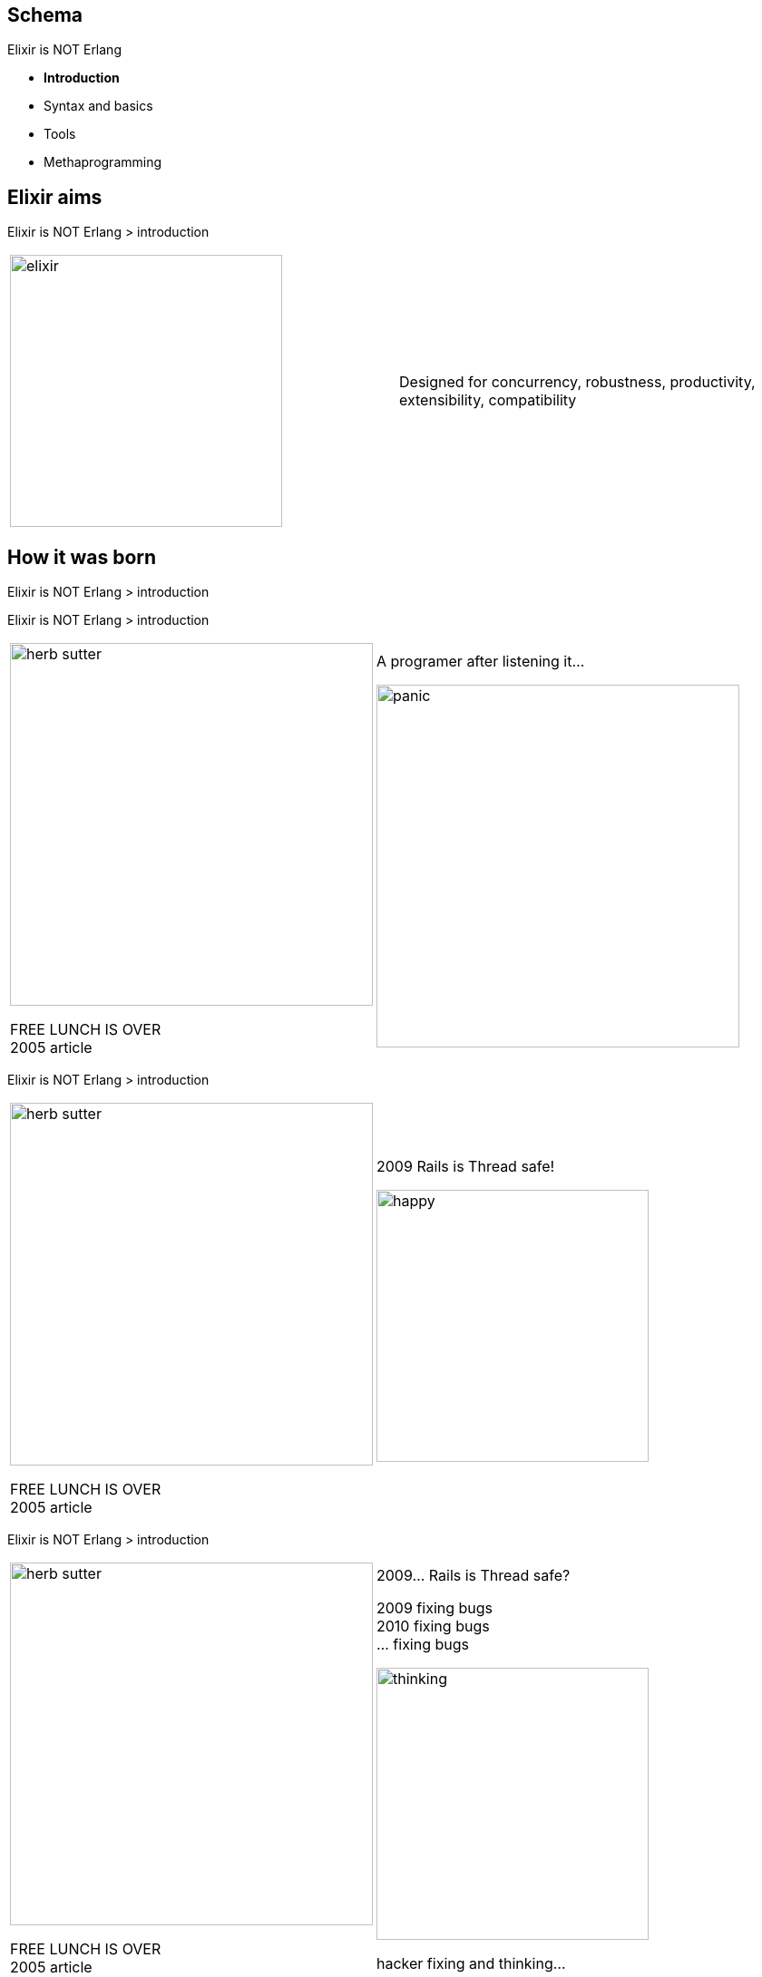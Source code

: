//:backend: slidy2
//:slidefontsizeadjust: 4


== Schema
[gray]#Elixir is NOT Erlang#

    * **Introduction**
    * Syntax and basics
    * Tools
    * Methaprogramming



== Elixir aims
[gray]#Elixir is NOT Erlang > introduction#


[cols=2, frame="none", grid="none", align="center"]
|==================
a|
image::elixir.png[width=300, align="center"]

a|
Designed for concurrency, robustness, [blue]#productivity, extensibility, compatibility#
|==================



== How it was born
[gray]#Elixir is NOT Erlang > introduction#


<<<
[gray]#Elixir is NOT Erlang > introduction#


[cols=2, frame="none", grid="none", align="center"]
|==================
a|
image::../languages/herb_sutter.jpg[width=400, align="center"]

[big red]#FREE LUNCH IS OVER# +
[green]#2005# article


a|
:incremental!:

A programer after listening it...

image::../languages/panic.gif[width=400, align="center"]
|==================


<<<
[gray]#Elixir is NOT Erlang > introduction#


[cols=2, frame="none", grid="none", align="center"]
|==================
a|
image::../languages/herb_sutter.jpg[width=400, align="center"]

[big red]#FREE LUNCH IS OVER# +
[green]#2005# article

a|
:incremental!:

[green big]#2009# [big]#Rails is Thread safe!#

image::happy.jpg[width=300, align="center"]
|==================


<<<
[gray]#Elixir is NOT Erlang > introduction#


[cols=2, frame="none", grid="none", align="center"]
|==================
a|
image::../languages/herb_sutter.jpg[width=400, align="center"]

[big red]#FREE LUNCH IS OVER# +
[green]#2005# article

a|
:incremental!:

[big green]#2009...# [big]#Rails is Thread safe?#

2009 fixing bugs +
2010 fixing bugs +
...  fixing bugs

image::../languages/thinking.png[width=300, align="center"]

hacker fixing and thinking...
|==================



<<<
[gray]#Elixir is NOT Erlang > introduction#




[cols=2, frame="none", grid="none", align="center"]
|==================
a|
image::jose_valim.jpg[width=300, align="center"]

a|

image::jv_book.jpg[width=300, align="center"]

|==================


<<<
[gray]#Elixir is NOT Erlang > introduction#



[cols=2, frame="none", grid="none", align="center"]
|==================
a|
image::jose_valim.jpg[width=300, align="center"]

a|

image::plataformatech.png[width=300, align="center"]

|==================


<<<
[gray]#Elixir is NOT Erlang > introduction#



[cols=2, frame="none", grid="none", align="center"]
|==================
a|
image::jose_valim2.jpg[width=300, align="center"]

a|

image::elixir.png[width=300, align="center"]

|==================





== How it was born > the name
[gray]#Elixir is NOT Erlang > introduction#


[cols=2, frame="none", grid="none", align="center"]
|==================
a|
[quote, D. E. Knuth]
The most important thing in the programming language is the name. A language will not succeed without a good name. I have recently invented a very good name and now I am looking for a suitable language. 

a|

image::donald_knuth.jpg[width=200, align="left"]

|==================


http://nimrod-lang.org/


Elixir name...

<<<
[gray]#Elixir is NOT Erlang > introduction#


[cols=2, frame="none", grid="none", align="center"]
|==================
a|
[quote, José Valim]
[...] I dont have a specific reason to choose Elixir name.

a|

image::logo-elixirconf-medium.png[width=300, align="left"]

|==================







== Small though > JavaVM and new languages
[gray]#Elixir is NOT Erlang > introduction#


    * Scala -> functional programing
    * Groovy -> dynamic programing
    * Clojure -> LISP
    * Groovy/Gradle on Java projects
    * Scala/akka on Java projects
    * ...
    



== Schema
[gray]#Elixir is NOT Erlang#


    * Introduction
    * **Syntax and basics**
    * Tools
    * Methaprogramming





== Hello world
[gray]#Elixir is NOT Erlang > Syntax and basics#

a bit of code...


== Syntax differences > Modules
[gray]#Elixir is NOT Erlang > Syntax and basics#


[cols=2, frame="none", grid="none", align="center"]
|==================
a|
Erlang
[source, erlang]
----------
-module(module_name).

hello() ->
  io:format("~s~n", ["Hello world!"]).
----------

a|
Elixir
[source, ruby]
----------
defmodule FirstModule do
  def hello do
    IO.puts "Hello World"
  end
end
----------

|==================

<<<

[cols=2, frame="none", grid="none", align="center"]
|==================
a|

In Elixir you can have several modules per file.

And also modules inside modules.

a|

[source, ruby]
----------
defmodule FirstModule do
    def hello do
        IO.puts "Hello World"
    end

    defmodule  NestedModule do
        def hello do
            IO.puts "Hello from nested"
        end
    end
end
----------

|==================


== Syntax differences > Variables
[gray]#Elixir is NOT Erlang > Syntax and basics#



[cols=2, frame="none", grid="none", align="center"]
|==================
a|
Erlang
[source, erlang]
----------
> X = 1.
> Y = 2.
> X+Y.

> X = 11.
ERROR!!!
----------

a|
Elixir
[source, ruby]
----------
> x = 1
> y = 2
> x+y

> x = 11
OK!!!

> ^x=11
ERROR!!!
----------

|==================


== Syntax differences > Variable rebound
[gray]#Elixir is NOT Erlang > Syntax and basics#

image::../images/attention.gif[width=100, align="right"]


    * Has INMUTABILITY
    * You can rebound


[source, ruby]
----------
> x = 1
> x = "Hi there"

> ^x = 33
Rebound ERROR!!!
----------




== Syntax differences > Strings
[gray]#Elixir is NOT Erlang > Syntax and basics#

image::../images/attention.gif[width=100, align="right"]



[cols=2, frame="none", grid="none", align="center"]
|==================
a|
Erlang
[source, erlang]
----------
> X = "Hello world"
> Y = <<"Hello world">>
----------

a|
Elixir
[source, ruby]
----------
x = 'Hello world'
y = "Hello world'

multy_line_string = """ this is
a multyline string
with three lines"""
----------

|==================



== Syntax differences > String interpolation
[gray]#Elixir is NOT Erlang > Syntax and basics#



[source, ruby]
----------
> number = 1
> string = "the number is {#number}"
----------

It's valid for any Elixir code




== Syntax differences > Calling functions
[gray]#Elixir is NOT Erlang > Syntax and basics#



Erlang
[source, erlang]
----------
> module:function()
> module:funct_with_params(A, B)
----------

Elixir
[source, ruby]
----------
> Module.function()
> Module.funct_with_params(a, b)
> Module.SubModule.funct_with_params(a, b)
> :erlang_module.function()


> Module.function
> Module.funct_with_params a, b
> Module.SubModule.funct_with_params a, b
> :erlang_module.function
----------

<<<

[IMPORTANT]
Spaces are not allowed between function name and '('



== Syntax differences > Atoms
[gray]#Elixir is NOT Erlang > Syntax and basics#



[cols=2, frame="none", grid="none", align="center"]
|==================
a|

[source, erlang]
----------
> atom.
> Var=1.
----------

a|

[source, ruby]
----------
> :atom
> var=1
----------

|==================


<<<

[NOTE]
Module names are also *atoms* +
MyModule is expanded to the *atom*  Elixir.MyModule


== Syntax differences > Tuples and Lists
[gray]#Elixir is NOT Erlang > Syntax and basics#



[cols=2, frame="none", grid="none", align="center"]
|==================
a|

[source, erlang]
----------
> {1, "Hi"}.
> [1, 2, 3].
----------

a|

[source, ruby]
----------
> {1, "Hi"}
> [1, 2, 3]
----------

|==================




== Syntax differences > Keywordslists
[gray]#Elixir is NOT Erlang > Syntax and basics#

image::../images/attention.gif[width=100, align="right"]



Erlang
[source, erlang]
----------
> [{another_key,20},{key,10}].
----------

Elixir
[source, ruby]
----------
> [{:another_key, 20},{:key, 10}]


> kw = [another_key: 20, key:  10]
> kw[:key]
10
----------





== Syntax differences > Maps
[gray]#Elixir is NOT Erlang > Syntax and basics#



[cols=2, frame="none", grid="none", align="center"]
|==================
a|
Erlang
[source, erlang]
----------
> Map = #{key => 0}
> Updated = Map#{key := 1}
> #{key := Value} = Updated
> Value =:= 1
----------

a|
Elixir
[source, ruby]
----------
map = %{:key => 0}
map = %{map \| :key => 1}
%{:key => value} = map
value === 1
----------

[source, ruby]
----------
map = %{key: 0}
map = %{map \| key: 1}
map.key === 1
----------


|==================




== Syntax differences > Regular Expresions
[gray]#Elixir is NOT Erlang > Syntax and basics#

image::../images/attention.gif[width=100, align="right"]


Erlang
[source, erlang]
----------
{ ok, Pattern } = re:compile("abc\\s").
re:run("abc ", Pattern).
%=> { match, ["abc "] }
----------

Elixir
[source, ruby]
----------
Regex.run ~r/abc\s/, "abc "
#=> ["abc "]
----------





== Syntax differences > Sending and receiving messages
[gray]#Elixir is NOT Erlang > Syntax and basics#

image::../images/attention.gif[width=100, align="right"]


[cols=2, frame="none", grid="none", align="center"]
|==================
a|

[source, erlang]
----------
Pid = self().

Pid ! { hello }.

receive
  { hello } -> ok;
  Other -> Other
after
  10 -> timeout
end.
----------

a|

[source, ruby]
----------
pid = Kernel.self

send pid, { :hello }

receive do
  { :hello } -> :ok
  other -> other
after
  10 -> :timeout
end
----------

|==================


== Defining functions
[gray]#Elixir is NOT Erlang > Syntax and basics#


[source, ruby]
----------
defmodule  DefFunction  do
    
    def  min(a, b) when a<b  do
       true
    end

    def  min(a, b) do
       false
    end

    defp  private(a)  do
        IO.puts "This is a private function #{inspect a}"
    end

end
----------



== Anonymous functions
[gray]#Elixir is NOT Erlang > Syntax and basics#

image::../images/attention.gif[width=100, align="right"]


[source, ruby]
----------
iex(2)> af = fn x -> x*2 end
iex(3)> af.(3)
6
----------

== Anonymous functions Capturing
[gray]#Elixir is NOT Erlang > Syntax and basics#

image::../images/attention.gif[width=100, align="right"]


[source, ruby]
----------
iex(7)> af = &(&1 * &2 + 1)
iex(8)> af.(3, 2)
7
----------


== Default arguments
[gray]#Elixir is NOT Erlang > Syntax and basics#

image::../images/attention.gif[width=100, align="right"]

[source, ruby]
----------
defmodule  Pr  do

  def default_argument(a, b \\ 3) do
      a*b
  end

end


...

iex(18)> Pr.default_argument 5, 6                                                                                                    
30                                                                                                                                   
iex(19)> Pr.default_argument 5                                                                                                       
15                                                                                                                                   
iex(20)>  
----------


== Pipe operator
[gray]#Elixir is NOT Erlang > Syntax and basics#

image::../images/attention.gif[width=100, align="right"]


[cols=2, frame="none", grid="none", align="center"]
|==================
a|

[source, ruby]
----------
Elixir = Functional
         \|> Concurrent
         \|> Pragmatic
         \|> Fun
----------

a|
image::book_pragmatic.jpg[width=300]


|==================



== Streams
[gray]#Elixir is NOT Erlang > Syntax and basics#

image::../images/attention.gif[width=100, align="right"]


This is very expensive...

[source, ruby]
----------
Enum.reduce((for x<-1..100_000_000, do: x), &(&1+&2))
----------


<<<
[gray]#Elixir is NOT Erlang > Syntax and basics#


This is cheaper...

[source, ruby]
----------
iex(21)> Enum.reduce(1..100_000_000, &(&1+&2))                                                                               
----------


<<<
[gray]#Elixir is NOT Erlang > Syntax and basics#


[source, ruby]
----------
iex(21)> 1..100_000_000  |> Enum.reduce(&(&1+&2))                                                                               
----------


<<<
[gray]#Elixir is NOT Erlang > Syntax and basics#


[source, ruby]
----------
iex(20)> Enum.to_list  1..10                                                                                                      
[1, 2, 3, 4, 5, 6, 7, 8, 9, 10] 
----------

    1..10 generates a Stream


[source, ruby]
----------
iex(20)> 1..10  |>  Enum.to_list                                                                                                      
[1, 2, 3, 4, 5, 6, 7, 8, 9, 10] 
----------


== What and How, example in Elixir
[gray]#Elixir is NOT Erlang > Syntax and basics#



image::what_how1.png[width=600, align="center"]


<<<
[gray]#Elixir is NOT Erlang > Syntax and basics#


image::what_how2.png[width=600, align="center"]


<<<
[gray]#Elixir is NOT Erlang > Syntax and basics#


Elixir proposal


[cols=2, frame="none", grid="none", align="center"]
|==================
a|
image::what_how2.png[width=300, align="center"]

a|
:incremental!:

[source, ruby]
----------
def  find_or_insert(list, item) do
  case  list \|> Enum.find_index &(&1==item)  do
    nil   ->  { [item \|list], 0    }
    index ->  { list        , index}
  end
end
----------

testing it with


[source, ruby]
----------
list = [9,6,1,4,2,7]
item = 10
 
{list, index} = find_or_insert  list, item
 
IO.puts inspect  {list, index}
----------

|==================




== Simple example
[gray]#Elixir is NOT Erlang > Syntax and basics#


[source, ruby]
----------
defmodule Triangle_factors   do

    def find_triangle_more_n_f  nfactors do
        [result] =
            generate_all_triangle_numbers
            |> (Stream.drop_while &(num_factors(&1) <= nfactors))
            |>  Enum.take 1
    end

    defp generate_all_triangle_numbers  do
      Stream.unfold({1, 1}, fn {t, n} -> {t, {t+n+1, n+1}} end)
    end
    
    defp num_factors  n  do
        r2 = :erlang.trunc :math.sqrt n
        (1..r2 |> Enum.count fn(x) -> rem(n, x) === 0 end)
            * 2 - (if n===r2*r2, do: 1, else: 0)
    end

end
----------


== if
[gray]#Elixir is NOT Erlang > Syntax and basics#

You can write in Ruby and Python...

[source, ruby]
------------
x = 4 if b==5
------------


<<<
[gray]#Elixir is NOT Erlang > Syntax and basics#

Even more...

[source, ruby]
------------
x = 4 if b==5 else 8
------------

<<<
[gray]#Elixir is NOT Erlang > Syntax and basics#

[source, ruby]
------------
x = if b==5, do: 4,  else: 8
------------


[source, ruby]
------------
x = if b==5  do
        4
    else
        8
    end
------------


== Files
[gray]#Elixir is NOT Erlang > Syntax and basics#

[source, ruby]
------------
    defp create_file  file_name  do
        {:ok, file} = File.open(file_name, [:write, :utf8])
        try do
            1..1000 |> Enum.each(&(IO.puts file, "Hi there, #{&1}, ending"))
        after
            File.close file
        end
    end
------------

<<<
[gray]#Elixir is NOT Erlang > Syntax and basics#

----------
Hi there, 1, ending
Hi there, 2, ending
Hi there, 3, ending
Hi there, 4, ending
Hi there, 5, ending
Hi there, 6, ending
Hi there, 7, ending
Hi there, 8, ending
Hi there, 9, ending
Hi there, 10, ending
Hi there, 11, ending
Hi there, 12, ending
...
----------


<<<
[gray]#Elixir is NOT Erlang > Syntax and basics#


[source, ruby]
------------
    defp  read_and_sum   file_name  do
        file = File.open!(file_name, [:read, :utf8])
        try do
            total = file
                |>   IO.stream(:line)
                |>   Stream.map(&(extract_num(&1)))
                |>   Enum.reduce(0, &(&1+&2))
            total
        after
            File.close(file)
        end
    end
    
    defp  extract_num  text  do
        [_, found] = Regex.run(~r/^[^,]+, ([0-9]+),.*$/, text)
        {num, _} = Integer.parse(found)
        num
    end
------------



<<<
[gray]#Elixir is NOT Erlang > Syntax and basics#


[source, ruby]
------------
defmodule FileEx do

    def  example  do
        file_name = "/tmp/pr.txt"
            
        create_file(file_name)
        
        IO.puts  read_and_sum(file_name)
        
    end

...

------------



== Schema
[gray]#Elixir is NOT Erlang#

    * Introduction
    * Syntax and basics
    * **Tools**
        ** **iex**
        ** mix
        ** help
        ** testing
        ** hex
    * Methaprogramming


== Tools > iex
[gray]#Elixir is NOT Erlang#


    * Based on erl

image::iex1.png[width=800]


<<<
[gray]#Elixir is NOT Erlang#
    * Dave Thomas is developing wex

<<<
[gray]#Elixir is NOT Erlang#

image::wex1.jpg[width=800]

<<<
[gray]#Elixir is NOT Erlang#

image::wex2.jpg[width=800]

<<<
[gray]#Elixir is NOT Erlang#

image::wex3.jpg[width=800]



== Schema
[gray]#Elixir is NOT Erlang#

    * Introduction
    * Syntax and basics
    * **Tools**
        ** iex
        ** **mix**
        ** help
        ** testing
        ** hex
    * Methaprogramming


== Tools > mix
[gray]#Elixir is NOT Erlang#


---------
maiquel@maiquel-desktop:~/temp$ mix --help
mix                   # Run the default task (current: mix run)
mix archive           # List all archives
mix archive.build     # Archive this project into a .ez file
mix archive.install   # Install an archive locally
mix archive.uninstall # Uninstall archives
mix clean             # Delete generated application files
mix cmd               # Executes the given command
mix compile           # Compile source files
mix compile.protocols # Consolidates all protocols in all paths
mix deps              # List dependencies and their status
mix deps.clean        # Remove the given dependencies' files
mix deps.compile      # Compile dependencies
mix deps.get          # Get all out of date dependencies
mix deps.unlock       # Unlock the given dependencies
mix deps.update       # Update the given dependencies
mix do                # Executes the tasks separated by comma
mix escript.build     # Builds an escript for the project
mix help              # Print help information for tasks
mix hex.config        # Read or update hex config
mix hex.info          # Print hex information
mix hex.key           # Hex API key tasks
mix hex.owner         # Hex package ownership tasks
mix hex.publish       # Publish a new package version
mix hex.search        # Search for package names
mix hex.user          # Hex user tasks
mix loadconfig        # Loads and persists the given configuration
mix local             # List local tasks
mix local.hex         # Install hex locally
mix local.rebar       # Install rebar locally
mix new               # Create a new Elixir project
mix run               # Run the given file or expression
mix test              # Run a project's tests
iex -S mix            # Start IEx and run the default task

maiquel@maiquel-desktop:~/temp$ 
maiquel@maiquel-desktop:~/temp$ mix --help | wc -l
33
---------

<<<
[gray]#Elixir is NOT Erlang#

    * Creates a project template
    * Compiles project
    * Manage dependencies
    * Execute
    * Cooperate with +iex+
    * Run tests
    * Generate html documentation




== Schema
[gray]#Elixir is NOT Erlang#

    * Syntax and basics
    * **Tools**
        ** iex
        ** mix
        ** **documentation**
        ** testing
        ** hex
    * Methaprogramming


== Tools > documentation
[gray]#Elixir is NOT Erlang#


image::help1.png[]


<<<
[gray]#Elixir is NOT Erlang#

image::help2.png[]

<<<
[gray]#Elixir is NOT Erlang#

going top...

image::help3.png[]


<<<
[gray]#Elixir is NOT Erlang#

image::help4.png[]


<<<
[gray]#Elixir is NOT Erlang#

going source...

image::help3.png[]


<<<
[gray]#Elixir is NOT Erlang#

image::help6.png[]


<<<
[gray]#Elixir is NOT Erlang#

image::help7.png[]




<<<
[gray]#Elixir is NOT Erlang#

HTML help integrating in mix

image::help10.png[]


<<<
[gray]#Elixir is NOT Erlang#

[big]#Help is first citizen#

    * Integrated on language
    * Compiled on beam
    * Available on iex console
    * [red]#Examples checked on compilation#

image::help6.png[]




== Schema
[gray]#Elixir is NOT Erlang#

    * Syntax and basics
    * **Tools**
        ** iex
        ** mix
        ** help
        ** **testing**
        ** hex
    * Methaprogramming


== Tools > testing
[gray]#Elixir is NOT Erlang#

    * +mix+ generates test files
    * +mix test+ will run the test
    
Let's go a small example



== Schema
[gray]#Elixir is NOT Erlang#

    * Syntax and basics
    * **Tools**
        ** iex
        ** mix
        ** help
        ** testing
        ** **hex**
    * Methaprogramming


== Tools > hex
[gray]#Elixir is NOT Erlang#

image::hex1.png[align="center"]

<<<
[gray]#Elixir is NOT Erlang#

image::hex2.png[align="center"]

<<<
[gray]#Elixir is NOT Erlang#

image::hex3.png[align="center"]

<<<
[gray]#Elixir is NOT Erlang#

image::hex4.png[align="center"]

<<<
[gray]#Elixir is NOT Erlang#

image::hex5.png[align="center"]

